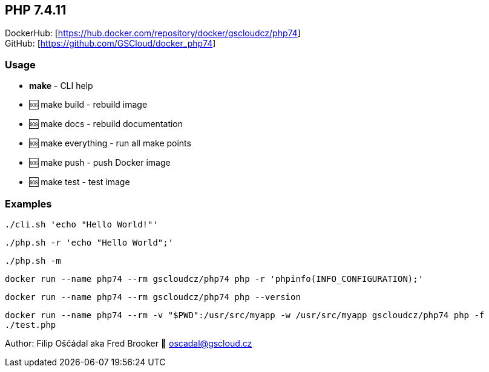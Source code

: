 == PHP 7.4.11

DockerHub: [https://hub.docker.com/repository/docker/gscloudcz/php74] +
GitHub: [https://github.com/GSCloud/docker_php74]

=== Usage

* *make* - CLI help
* 🆘 make build - rebuild image
* 🆘 make docs - rebuild documentation
* 🆘 make everything - run all make points
* 🆘 make push - push Docker image
* 🆘 make test - test image

=== Examples

`./cli.sh 'echo "Hello World!"'`

`./php.sh -r 'echo "Hello World";'`

`./php.sh -m`

`docker run --name php74 --rm gscloudcz/php74 php -r 'phpinfo(INFO_CONFIGURATION);'`

`docker run --name php74 --rm gscloudcz/php74 php --version`

`docker run --name php74 --rm -v "$PWD":/usr/src/myapp -w /usr/src/myapp gscloudcz/php74 php -f ./test.php`

Author: Filip Oščádal aka Fred Brooker 💌 oscadal@gscloud.cz
